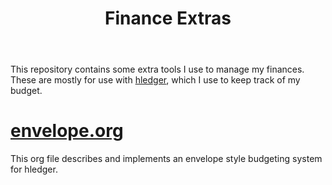 #+title: Finance Extras

This repository contains some extra tools I use to manage my finances. These are mostly for use with [[https://hledger.org/][hledger]], which I use to keep track of my budget.

* [[file:envelope.org][envelope.org]]
This org file describes and implements an envelope style budgeting system for hledger.
